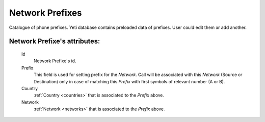 
.. _network_prefixes:

Network Prefixes
~~~~~~~~~~~~~~~~

Catalogue of phone prefixes. Yeti database contains preloaded data of prefixes. User could edit them or add another.

**Network Prefixe**'s attributes:
`````````````````````````````````
    Id
       Network Prefixe's id.
    Prefix
         This field is used for setting prefix for the *Network*. Call will be associated with this *Network* (Source or Destination) only in case of matching this *Prefix* with first symbols of relevant number (A or B).
    Country
        :ref:`Country <countries>` that is associated to the *Prefix* above.
    Network
        :ref:`Network <networks>` that is associated to the *Prefix* above.



